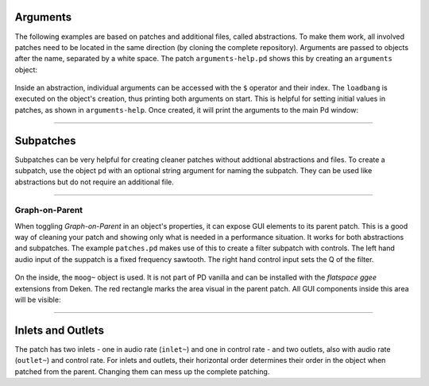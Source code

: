 .. title: Patches and Subpatches in Pure Data
.. slug: patches-and-subpatches-in-pure-data
.. date: 2020-11-05 13:46:52 UTC
.. tags:
.. category: basics:puredata
.. priority: 11
.. link:
.. description:
.. type: text


Arguments
---------

The following examples are based on patches and additional files, called
abstractions. To make them work, all involved patches need to be located
in the same direction (by cloning the complete repository).
Arguments are passed to objects after the name, separated by a white space.
The patch ``arguments-help.pd`` shows this by creating an ``arguments`` object:

.. figure:: /images/basics/pd-arguments-1.png
	:figwidth: 100%
	:width: 400px
	:align: center


Inside an abstraction, individual arguments can be accessed with the ``$`` operator and
their index. The ``loadbang`` is executed on the object's creation, thus printing both
arguments on start. This is helpful for setting initial values in patches,
as shown in ``arguments-help``. Once created, it will print the arguments to the
main Pd window:

.. figure:: /images/basics/pd-arguments-2.png
	:figwidth: 100%
	:width: 600px
	:align: center



-----


Subpatches
----------

Subpatches can be very helpful for creating cleaner patches
without addtional abstractions and files.
To create a subpatch, use the object ``pd`` with an optional
string argument for naming the subpatch. They can be used like abstractions
but do not require an additional file.

----



Graph-on-Parent
===============

When toggling *Graph-on-Parent* in an object's properties, it can expose
GUI elements to its parent patch. This is a good way of cleaning your patch and
showing only what is needed in a performance situation. It works for both abstractions
and subpatches.
The example ``patches.pd`` makes use of this to create a filter subpatch with controls.
The left hand audio input of the suppatch is a fixed frequency sawtooth.
The right hand control input sets the Q of the filter.

.. figure:: /images/basics/pd-patches-1.png
	:figwidth: 100%
	:width: 600px
	:align: center

On the inside, the ``moog~`` object is used. It is not part of PD vanilla and can be installed
with the *flatspace ggee* extensions from Deken. The red rectangle marks the area visual in the
parent patch. All GUI components inside this area will be visible:


.. figure:: /images/basics/pd-patches-2.png
	:width: 400

-----

Inlets and Outlets
------------------

The patch has two inlets - one in audio rate (``inlet~``) and one in control rate -
and two outlets, also with audio rate (``outlet~``) and control rate.
For inlets and outlets, their horizontal order determines their order in the
object when patched from the parent. Changing them can mess up the complete patching.
